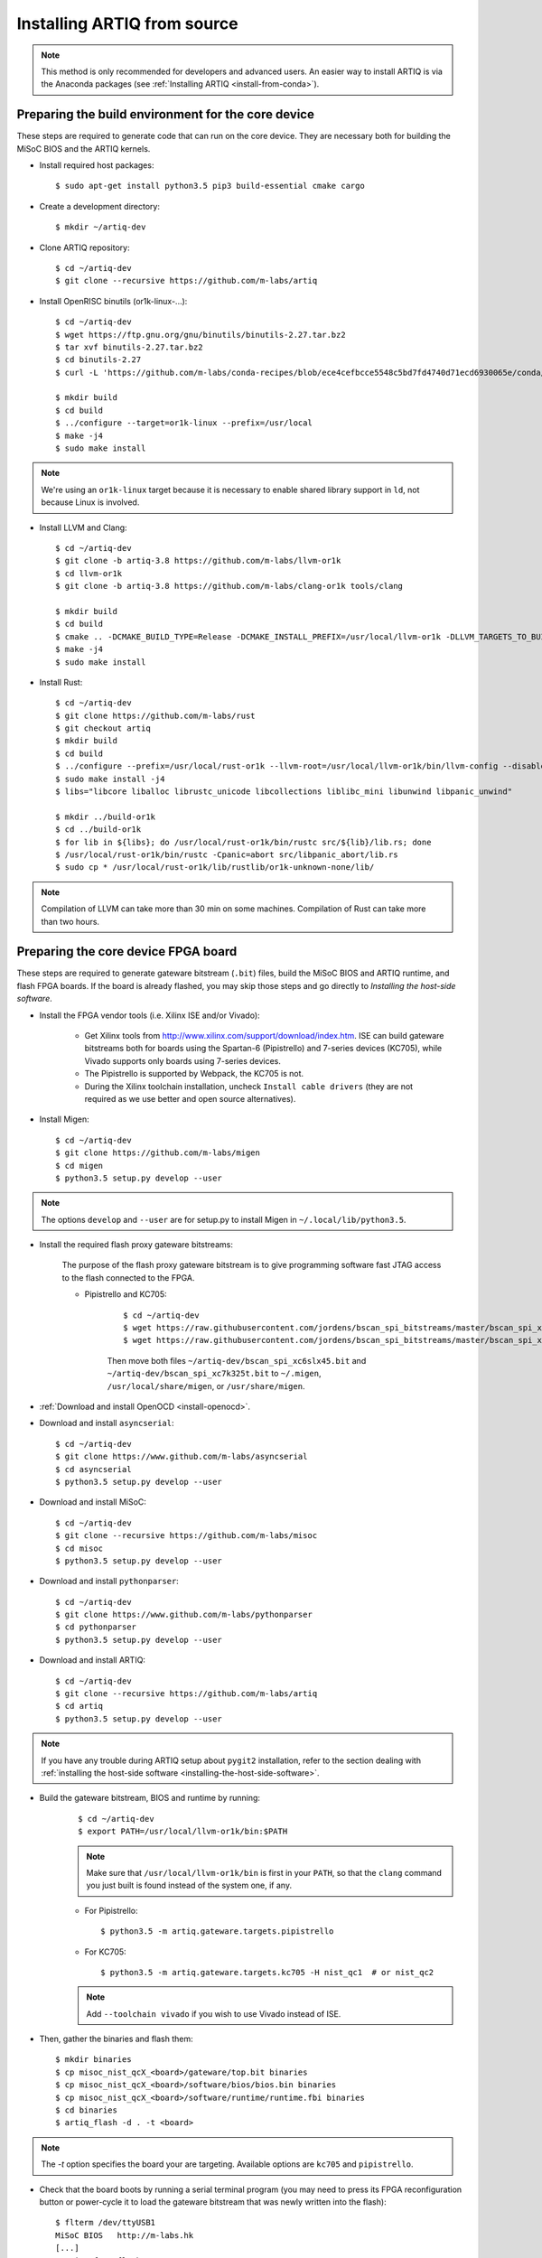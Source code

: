.. _install-from-source:

Installing ARTIQ from source
============================

.. note::
	This method is only recommended for developers and advanced users. An easier way to install ARTIQ is via the Anaconda packages (see :ref:`Installing ARTIQ <install-from-conda>`).


Preparing the build environment for the core device
---------------------------------------------------

These steps are required to generate code that can run on the core
device. They are necessary both for building the MiSoC BIOS
and the ARTIQ kernels.

* Install required host packages: ::

        $ sudo apt-get install python3.5 pip3 build-essential cmake cargo

* Create a development directory: ::

        $ mkdir ~/artiq-dev

* Clone ARTIQ repository: ::

        $ cd ~/artiq-dev
        $ git clone --recursive https://github.com/m-labs/artiq

* Install OpenRISC binutils (or1k-linux-...): ::

        $ cd ~/artiq-dev
        $ wget https://ftp.gnu.org/gnu/binutils/binutils-2.27.tar.bz2
        $ tar xvf binutils-2.27.tar.bz2
        $ cd binutils-2.27
        $ curl -L 'https://github.com/m-labs/conda-recipes/blob/ece4cefbcce5548c5bd7fd4740d71ecd6930065e/conda/binutils-or1k-linux/fix-R_OR1K_GOTOFF-relocations.patch' | patch -p1

        $ mkdir build
        $ cd build
        $ ../configure --target=or1k-linux --prefix=/usr/local
        $ make -j4
        $ sudo make install

.. note::
    We're using an ``or1k-linux`` target because it is necessary to enable
    shared library support in ``ld``, not because Linux is involved.

* Install LLVM and Clang: ::

        $ cd ~/artiq-dev
        $ git clone -b artiq-3.8 https://github.com/m-labs/llvm-or1k
        $ cd llvm-or1k
        $ git clone -b artiq-3.8 https://github.com/m-labs/clang-or1k tools/clang

        $ mkdir build
        $ cd build
        $ cmake .. -DCMAKE_BUILD_TYPE=Release -DCMAKE_INSTALL_PREFIX=/usr/local/llvm-or1k -DLLVM_TARGETS_TO_BUILD="OR1K;X86" -DLLVM_ENABLE_ASSERTIONS=ON
        $ make -j4
        $ sudo make install

* Install Rust: ::

        $ cd ~/artiq-dev
        $ git clone https://github.com/m-labs/rust
        $ git checkout artiq
        $ mkdir build
        $ cd build
        $ ../configure --prefix=/usr/local/rust-or1k --llvm-root=/usr/local/llvm-or1k/bin/llvm-config --disable-manage-submodules
        $ sudo make install -j4
        $ libs="libcore liballoc librustc_unicode libcollections liblibc_mini libunwind libpanic_unwind"

        $ mkdir ../build-or1k
        $ cd ../build-or1k
        $ for lib in ${libs}; do /usr/local/rust-or1k/bin/rustc src/${lib}/lib.rs; done
        $ /usr/local/rust-or1k/bin/rustc -Cpanic=abort src/libpanic_abort/lib.rs
        $ sudo cp * /usr/local/rust-or1k/lib/rustlib/or1k-unknown-none/lib/

.. note::
    Compilation of LLVM can take more than 30 min on some machines. Compilation of Rust can take more than two hours.

Preparing the core device FPGA board
------------------------------------

These steps are required to generate gateware bitstream (``.bit``) files, build the MiSoC BIOS and ARTIQ runtime, and flash FPGA boards. If the board is already flashed, you may skip those steps and go directly to `Installing the host-side software`.

* Install the FPGA vendor tools (i.e. Xilinx ISE and/or Vivado):

    * Get Xilinx tools from http://www.xilinx.com/support/download/index.htm. ISE can build gateware bitstreams both for boards using the Spartan-6 (Pipistrello) and 7-series devices (KC705), while Vivado supports only boards using 7-series devices.

    * The Pipistrello is supported by Webpack, the KC705 is not.

    * During the Xilinx toolchain installation, uncheck ``Install cable drivers`` (they are not required as we use better and open source alternatives).

* Install Migen: ::

        $ cd ~/artiq-dev
        $ git clone https://github.com/m-labs/migen
        $ cd migen
        $ python3.5 setup.py develop --user

.. note::
    The options ``develop`` and ``--user`` are for setup.py to install Migen in ``~/.local/lib/python3.5``.

* Install the required flash proxy gateware bitstreams:

    The purpose of the flash proxy gateware bitstream is to give programming software fast JTAG access to the flash connected to the FPGA.

    * Pipistrello and KC705:

        ::

            $ cd ~/artiq-dev
            $ wget https://raw.githubusercontent.com/jordens/bscan_spi_bitstreams/master/bscan_spi_xc7k325t.bit
            $ wget https://raw.githubusercontent.com/jordens/bscan_spi_bitstreams/master/bscan_spi_xc6slx45.bit

        Then move both files ``~/artiq-dev/bscan_spi_xc6slx45.bit`` and ``~/artiq-dev/bscan_spi_xc7k325t.bit`` to ``~/.migen``, ``/usr/local/share/migen``, or ``/usr/share/migen``.

* :ref:`Download and install OpenOCD <install-openocd>`.

* Download and install ``asyncserial``: ::

        $ cd ~/artiq-dev
        $ git clone https://www.github.com/m-labs/asyncserial
        $ cd asyncserial
        $ python3.5 setup.py develop --user

* Download and install MiSoC: ::

        $ cd ~/artiq-dev
        $ git clone --recursive https://github.com/m-labs/misoc
        $ cd misoc
        $ python3.5 setup.py develop --user

* Download and install ``pythonparser``: ::

        $ cd ~/artiq-dev
        $ git clone https://www.github.com/m-labs/pythonparser
        $ cd pythonparser
        $ python3.5 setup.py develop --user

* Download and install ARTIQ: ::

        $ cd ~/artiq-dev
        $ git clone --recursive https://github.com/m-labs/artiq
        $ cd artiq
        $ python3.5 setup.py develop --user

.. note::
    If you have any trouble during ARTIQ setup about ``pygit2`` installation,
    refer to the section dealing with
    :ref:`installing the host-side software <installing-the-host-side-software>`.


* Build the gateware bitstream, BIOS and runtime by running:
    ::

        $ cd ~/artiq-dev
        $ export PATH=/usr/local/llvm-or1k/bin:$PATH

    .. note:: Make sure that ``/usr/local/llvm-or1k/bin`` is first in your ``PATH``, so that the ``clang`` command you just built is found instead of the system one, if any.

    * For Pipistrello::

        $ python3.5 -m artiq.gateware.targets.pipistrello

    * For KC705::

        $ python3.5 -m artiq.gateware.targets.kc705 -H nist_qc1  # or nist_qc2

    .. note:: Add ``--toolchain vivado`` if you wish to use Vivado instead of ISE.

* Then, gather the binaries and flash them: ::

        $ mkdir binaries
        $ cp misoc_nist_qcX_<board>/gateware/top.bit binaries
        $ cp misoc_nist_qcX_<board>/software/bios/bios.bin binaries
        $ cp misoc_nist_qcX_<board>/software/runtime/runtime.fbi binaries
        $ cd binaries
        $ artiq_flash -d . -t <board>

.. note:: The `-t` option specifies the board your are targeting. Available options are ``kc705`` and ``pipistrello``.

* Check that the board boots by running a serial terminal program (you may need to press its FPGA reconfiguration button or power-cycle it to load the gateware bitstream that was newly written into the flash): ::

        $ flterm /dev/ttyUSB1
        MiSoC BIOS   http://m-labs.hk
        [...]
        Booting from flash...
        Loading xxxxx bytes from flash...
        Executing booted program.
        ARTIQ runtime built <date/time>

.. note:: flterm is part of MiSoC. If you installed MiSoC with ``setup.py develop --user``, the flterm launcher is in ``~/.local/bin``.

The communication parameters are 115200 8-N-1. Ensure that your user has access
to the serial device (``sudo adduser $USER dialout`` assuming standard setup).

.. _installing-the-host-side-software:

Installing the host-side software
---------------------------------

* Install the llvmlite Python bindings: ::

        $ cd ~/artiq-dev
        $ git clone https://github.com/m-labs/llvmlite
        $ cd llvmlite
        $ git checkout artiq-3.8
        $ LLVM_CONFIG=/usr/local/llvm-or1k/bin/llvm-config python3.5 setup.py install --user

* Install ARTIQ: ::

        $ cd ~/artiq-dev
        $ git clone --recursive https://github.com/m-labs/artiq # if not already done
        $ cd artiq
        $ python3.5 setup.py develop --user

.. note::
    If you have any trouble during ARTIQ setup about ``pygit2`` installation,
    you can install it by using ``pip``:

    On Ubuntu 14.04::

        $ python3.5 `which pip3` install --user pygit2==0.19.1

    On Ubuntu 14.10::

        $ python3.5 `which pip3` install --user pygit2==0.20.3

    On Ubuntu 15.04 and 15.10::

        $ python3.5 `which pip3` install --user pygit2==0.22.1

    On Ubuntu 16.04::

        $ python3.5 `which pip3` install --user pygit2==0.24.1

    The rationale behind this is that pygit2 and libgit2 must have the same
    major.minor version numbers.

    See http://www.pygit2.org/install.html#version-numbers

* Build the documentation: ::

        $ cd ~/artiq-dev/artiq/doc/manual
        $ make html
